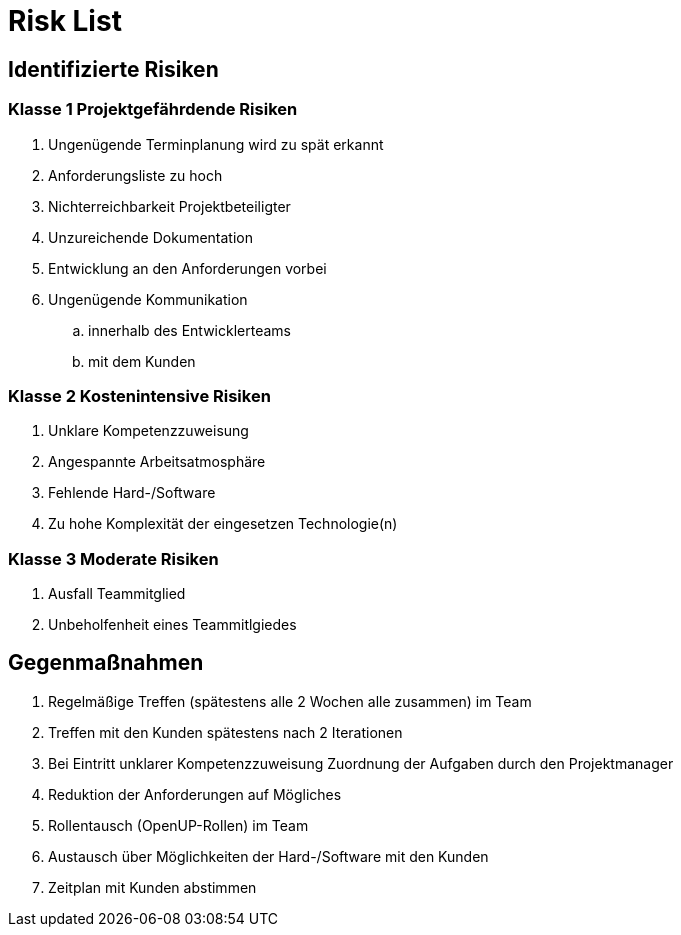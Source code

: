 = Risk List

== Identifizierte Risiken
=== Klasse 1 Projektgefährdende Risiken
. Ungenügende Terminplanung wird zu spät erkannt
. Anforderungsliste zu hoch
. Nichterreichbarkeit Projektbeteiligter
. Unzureichende Dokumentation
. Entwicklung an den Anforderungen vorbei
. Ungenügende Kommunikation 
.. innerhalb des Entwicklerteams
.. mit dem Kunden

=== Klasse 2 Kostenintensive Risiken
. Unklare Kompetenzzuweisung
. Angespannte Arbeitsatmosphäre
. Fehlende Hard-/Software
. Zu hohe Komplexität der eingesetzen Technologie(n)

=== Klasse 3 Moderate Risiken
. Ausfall Teammitglied
. Unbeholfenheit eines Teammitlgiedes

== Gegenmaßnahmen
. Regelmäßige Treffen (spätestens alle 2 Wochen alle zusammen) im Team 
. Treffen mit den Kunden spätestens nach 2 Iterationen
. Bei Eintritt unklarer Kompetenzzuweisung Zuordnung der Aufgaben durch den Projektmanager
. Reduktion der Anforderungen auf Mögliches
. Rollentausch (OpenUP-Rollen) im Team 
. Austausch über Möglichkeiten der Hard-/Software mit den Kunden
. Zeitplan mit Kunden abstimmen 

